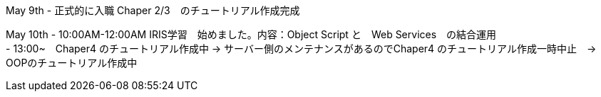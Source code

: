 May 9th - 正式的に入職 Chaper 2/3　のチュートリアル作成完成

May 10th - 10:00AM-12:00AM IRIS学習　始めました。内容：Object Script と　Web Services　の結合運用 +
         - 13:00~　Chaper4 のチュートリアル作成中 -> サーバー側のメンテナンスがあるのでChaper4 のチュートリアル作成一時中止　-> OOPのチュートリアル作成中
